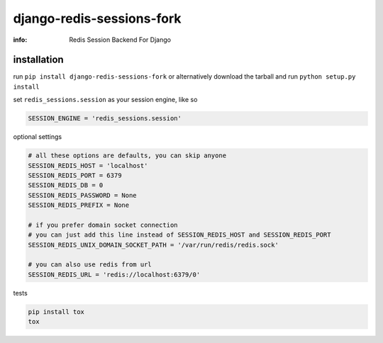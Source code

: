 django-redis-sessions-fork
==========================

:info: Redis Session Backend For Django

.. image:: https://api.travis-ci.org/hellysmile/django-redis-sessions-fork.png
    :target: https://travis-ci.org/hellysmile/django-redis-sessions-fork
.. image:: https://coveralls.io/repos/hellysmile/django-redis-sessions-fork/badge.png?branch=master
    :target: https://coveralls.io/r/hellysmile/django-redis-sessions-fork?branch=master
.. image:: https://pypip.in/d/django-redis-sessions-fork/badge.png
.. image:: https://pypip.in/v/django-redis-sessions-fork/badge.png


installation
------------

run ``pip install django-redis-sessions-fork`` or alternatively
download the tarball and run ``python setup.py install``

set ``redis_sessions.session`` as your session engine, like so

.. code-block:: python

    SESSION_ENGINE = 'redis_sessions.session'

optional settings

.. code-block:: python

    # all these options are defaults, you can skip anyone
    SESSION_REDIS_HOST = 'localhost'
    SESSION_REDIS_PORT = 6379
    SESSION_REDIS_DB = 0
    SESSION_REDIS_PASSWORD = None
    SESSION_REDIS_PREFIX = None

    # if you prefer domain socket connection
    # you can just add this line instead of SESSION_REDIS_HOST and SESSION_REDIS_PORT
    SESSION_REDIS_UNIX_DOMAIN_SOCKET_PATH = '/var/run/redis/redis.sock'

    # you can also use redis from url
    SESSION_REDIS_URL = 'redis://localhost:6379/0'

tests

.. code-block:: console

    pip install tox
    tox
